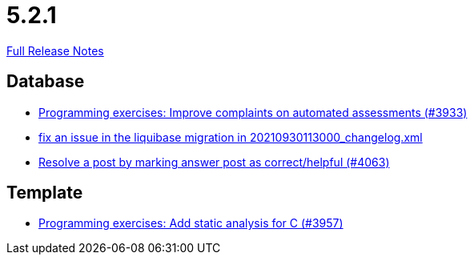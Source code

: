 // SPDX-FileCopyrightText: 2023 Artemis Changelog Contributors
//
// SPDX-License-Identifier: CC-BY-SA-4.0

= 5.2.1

link:https://github.com/ls1intum/Artemis/releases/tag/5.2.1[Full Release Notes]

== Database

* link:https://www.github.com/ls1intum/Artemis/commit/2f0e314cbb06f1af1cdbf89832105a056df48164[Programming exercises: Improve complaints on automated assessments (#3933)]
* link:https://www.github.com/ls1intum/Artemis/commit/219484860a8e25eda7048794bbcb483be91da38a[fix an issue in the liquibase migration in 20210930113000_changelog.xml]
* link:https://www.github.com/ls1intum/Artemis/commit/67a2c5935976cbb0a9b2161c4e72ca48ea38b7c6[Resolve a post by marking answer post as correct/helpful (#4063)]


== Template

* link:https://www.github.com/ls1intum/Artemis/commit/e106619e18b6105cfacdd4de7b7369b62d807897[Programming exercises: Add static analysis for C (#3957)]
